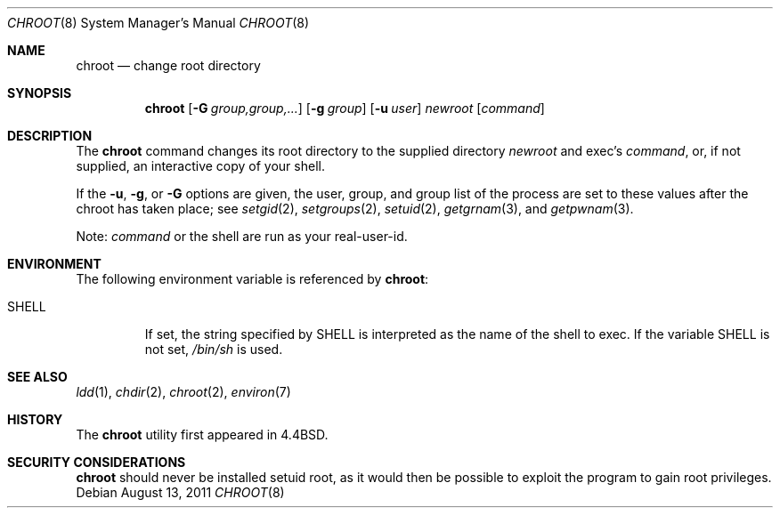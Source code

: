.\"	chroot.8,v 1.14 2011/08/15 14:43:17 wiz Exp
.\"
.\" Copyright (c) 1988, 1991, 1993
.\"	The Regents of the University of California.  All rights reserved.
.\"
.\" Redistribution and use in source and binary forms, with or without
.\" modification, are permitted provided that the following conditions
.\" are met:
.\" 1. Redistributions of source code must retain the above copyright
.\"    notice, this list of conditions and the following disclaimer.
.\" 2. Redistributions in binary form must reproduce the above copyright
.\"    notice, this list of conditions and the following disclaimer in the
.\"    documentation and/or other materials provided with the distribution.
.\" 3. Neither the name of the University nor the names of its contributors
.\"    may be used to endorse or promote products derived from this software
.\"    without specific prior written permission.
.\"
.\" THIS SOFTWARE IS PROVIDED BY THE REGENTS AND CONTRIBUTORS ``AS IS'' AND
.\" ANY EXPRESS OR IMPLIED WARRANTIES, INCLUDING, BUT NOT LIMITED TO, THE
.\" IMPLIED WARRANTIES OF MERCHANTABILITY AND FITNESS FOR A PARTICULAR PURPOSE
.\" ARE DISCLAIMED.  IN NO EVENT SHALL THE REGENTS OR CONTRIBUTORS BE LIABLE
.\" FOR ANY DIRECT, INDIRECT, INCIDENTAL, SPECIAL, EXEMPLARY, OR CONSEQUENTIAL
.\" DAMAGES (INCLUDING, BUT NOT LIMITED TO, PROCUREMENT OF SUBSTITUTE GOODS
.\" OR SERVICES; LOSS OF USE, DATA, OR PROFITS; OR BUSINESS INTERRUPTION)
.\" HOWEVER CAUSED AND ON ANY THEORY OF LIABILITY, WHETHER IN CONTRACT, STRICT
.\" LIABILITY, OR TORT (INCLUDING NEGLIGENCE OR OTHERWISE) ARISING IN ANY WAY
.\" OUT OF THE USE OF THIS SOFTWARE, EVEN IF ADVISED OF THE POSSIBILITY OF
.\" SUCH DAMAGE.
.\"
.\"     from: @(#)chroot.8	8.1 (Berkeley) 6/9/93
.\"
.Dd August 13, 2011
.Dt CHROOT 8
.Os
.Sh NAME
.Nm chroot
.Nd change root directory
.Sh SYNOPSIS
.Nm
.Op Fl G Ar group,group,...
.Op Fl g Ar group
.Op Fl u Ar user
.Ar newroot
.Op Ar command
.Sh DESCRIPTION
The
.Nm
command changes its root directory to the supplied directory
.Ar newroot
and exec's
.Ar command ,
or, if not supplied, an interactive copy of your shell.
.Pp
If the
.Fl u ,
.Fl g ,
or
.Fl G
options are given, the user, group, and group list of the process are
set to these values after the chroot has taken place; see
.Xr setgid 2 ,
.Xr setgroups 2 ,
.Xr setuid 2 ,
.Xr getgrnam 3 ,
and
.Xr getpwnam 3 .
.Pp
Note:
.Ar command
or the shell are run as your real-user-id.
.Sh ENVIRONMENT
The following environment variable is referenced by
.Nm :
.Bl -tag -width SHELL
.It Ev SHELL
If set,
the string specified by
.Ev SHELL
is interpreted as the name of
the shell to exec.
If the variable
.Ev SHELL
is not set,
.Pa /bin/sh
is used.
.El
.Sh SEE ALSO
.Xr ldd 1 ,
.Xr chdir 2 ,
.Xr chroot 2 ,
.Xr environ 7
.Sh HISTORY
The
.Nm
utility first appeared in
.Bx 4.4 .
.Sh SECURITY CONSIDERATIONS
.Nm
should never be installed setuid root, as it would then be possible
to exploit the program to gain root privileges.
